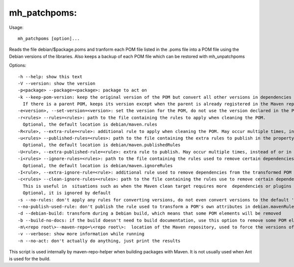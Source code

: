 mh\_patchpoms:
~~~~~~~~~~~~~~

Usage:

::

    mh_patchpoms [option]...

Reads the file debian/$package.poms and tranform each POM file listed in
the .poms file into a POM file using the Debian versions of the
libraries. Also keeps a backup of each POM file which can be restored
with mh\_unpatchpoms

Options:

::

    -h --help: show this text
    -V --version: show the version
    -p<package> --package=<package>: package to act on 
    -k --keep-pom-version: keep the original version of the POM but convert all other versions in dependencies and plugins.
      If there is a parent POM, keeps its version except when the parent is already registered in the Maven repository
    -e<version>, --set-version=<version>: set the version for the POM, do not use the version declared in the POM file.
    -r<rules> --rules=<rules>: path to the file containing the rules to apply when cleaning the POM.
      Optional, the default location is debian/maven.rules
    -R<rule>, --extra-rule=<rule>: additional rule to apply when cleaning the POM. May occur multiple times, instead of or in addition to -r
    -u<rules> --published-rules=<rules>: path to the file containing the extra rules to publish in the property debian.mavenRules in the cleaned POM.
      Optional, the default location is debian/maven.publishedRules
    -U<rule>, --extra-published-rule=<rule>: extra rule to publish. May occur multiple times, instead of or in addition to -u
    -i<rules> --ignore-rules=<rules>: path to the file containing the rules used to remove certain dependencies from the cleaned POM.
      Optional, the default location is debian/maven.ignoreRules
    -I<rule>, --extra-ignore-rule=<rule>: additional rule used to remove dependencies from the transformed POM May occur multiple times, instead of or in addition to -i
    -c<rules> --clean-ignore-rules=<rules>: path to the file containing the rules use to remove certain dependencies from the cleaned POM, in addition to the ignore rules specified previously.
      This is useful in  situations such as when the Maven clean target requires more  dependencies or plugins to ignore than the build target.
      Optional, it is ignored by default
    -s --no-rules: don't apply any rules for converting versions, do not even convert versions to the default 'debian' version
    --no-publish-used-rule: don't publish the rule used to transform a POM's own attributes in debian.mavenRules
    -d --debian-build: transform during a Debian build, which means that some POM elements will be removed
    -b --build-no-docs: if the build doesn't need to build documentation, use this option to remove some POM elements (in particular plugins) which are useless here and may require extra dependencies and make the packaging harder.
    -m\<repo root\>--maven-repo=\<repo root\>:  location of the Maven repository, used to force the versions of the Maven plugins used in the current POM file with the versions found in the repository
    -v --verbose: show more information while running
    -n --no-act: don't actually do anything, just print the results

This script is used internally by maven-repo-helper when building
packages with Maven. It is not usually used when Ant is used for the
build.
